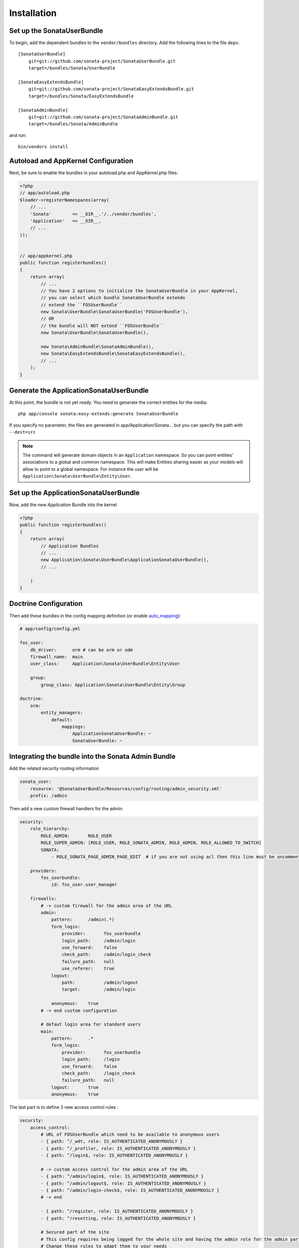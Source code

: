 Installation
============

Set up the SonataUserBundle
---------------------------

To begin, add the dependent bundles to the ``vendor/bundles`` directory. Add
the following lines to the file ``deps``::

    [SonataUserBundle]
        git=git://github.com/sonata-project/SonataUserBundle.git
        target=/bundles/Sonata/UserBundle

    [SonataEasyExtendsBundle]
        git=git://github.com/sonata-project/SonataEasyExtendsBundle.git
        target=/bundles/Sonata/EasyExtendsBundle

    [SonataAdminBundle]
        git=git://github.com/sonata-project/SonataAdminBundle.git
        target=/bundles/Sonata/AdminBundle

and run::

  bin/vendors install

Autoload and AppKernel Configuration
------------------------------------

Next, be sure to enable the bundles in your autoload.php and AppKernel.php
files:

.. code-block:: php

    <?php
    // app/autoload.php
    $loader->registerNamespaces(array(
        // ...
        'Sonata'        => __DIR__.'/../vendor/bundles',
        'Application'   => __DIR__,
        // ...
    ));


    // app/appkernel.php
    public function registerbundles()
    {
        return array(
            // ...
            // You have 2 options to initialize the SonataUserBundle in your AppKernel,
            // you can select which bundle SonataUserBundle extends
            // extend the ``FOSUserBundle``
            new Sonata\UserBundle\SonataUserBundle('FOSUserBundle'),
            // OR
            // the bundle will NOT extend ``FOSUserBundle``
            new Sonata\UserBundle\SonataUserBundle(),

            new Sonata\AdminBundle\SonataAdminBundle(),
            new Sonata\EasyExtendsBundle\SonataEasyExtendsBundle(),
            // ...
        );
    }


Generate the ApplicationSonataUserBundle
----------------------------------------

At this point, the bundle is not yet ready. You need to generate the correct
entities for the media::

    php app/console sonata:easy-extends:generate SonataUserBundle

If you specify no parameter, the files are generated in app/Application/Sonata...
but you can specify the path with ``--dest=src``

.. note::

    The command will generate domain objects in an ``Application`` namespace.
    So you can point entities' associations to a global and common namespace.
    This will make Entities sharing easier as your models will allow to
    point to a global namespace. For instance the user will be
    ``Application\Sonata\UserBundle\Entity\User``.


Set up the ApplicationSonataUserBundle
--------------------------------------

Now, add the new `Application` Bundle into the kernel

.. code-block:: php

  <?php
  public function registerbundles()
  {
      return array(
          // Application Bundles
          // ...
          new Application\Sonata\UserBundle\ApplicationSonataUserBundle(),
          // ...

      )
  }


Doctrine Configuration
----------------------

Then add these bundles in the config mapping definition (or enable `auto_mapping <http://symfony.com/doc/2.0/reference/configuration/doctrine.html#configuration-overview>`_):

.. code-block:: yaml

    # app/config/config.yml

    fos_user:
        db_driver:      orm # can be orm or odm
        firewall_name:  main
        user_class:     Application\Sonata\UserBundle\Entity\User

        group:
            group_class: Application\Sonata\UserBundle\Entity\Group

    doctrine:
        orm:
            entity_managers:
                default:
                    mappings:
                        ApplicationSonataUserBundle: ~
                        SonataUserBundle: ~


Integrating the bundle into the Sonata Admin Bundle
---------------------------------------------------

Add the related security routing information

.. code-block:: yaml

    sonata_user:
        resource: '@SonataUserBundle/Resources/config/routing/admin_security.xml'
        prefix: /admin


Then add a new custom firewall handlers for the admin

.. code-block:: yaml

    security:
        role_hierarchy:
            ROLE_ADMIN:       ROLE_USER
            ROLE_SUPER_ADMIN: [ROLE_USER, ROLE_SONATA_ADMIN, ROLE_ADMIN, ROLE_ALLOWED_TO_SWITCH]
            SONATA:
                - ROLE_SONATA_PAGE_ADMIN_PAGE_EDIT  # if you are not using acl then this line must be uncommented

        providers:
            fos_userbundle:
                id: fos_user.user_manager

        firewalls:
            # -> custom firewall for the admin area of the URL
            admin:
                pattern:      /admin(.*)
                form_login:
                    provider:       fos_userbundle
                    login_path:     /admin/login
                    use_forward:    false
                    check_path:     /admin/login_check
                    failure_path:   null
                    use_referer:    true
                logout:
                    path:           /admin/logout
                    target:         /admin/login

                anonymous:    true
            # -> end custom configuration

            # defaut login area for standard users
            main:
                pattern:      .*
                form_login:
                    provider:       fos_userbundle
                    login_path:     /login
                    use_forward:    false
                    check_path:     /login_check
                    failure_path:   null
                logout:       true
                anonymous:    true

The last part is to define 3 new access control rules :

.. code-block:: yaml

    security:
        access_control:
            # URL of FOSUserBundle which need to be available to anonymous users
            - { path: ^/_wdt, role: IS_AUTHENTICATED_ANONYMOUSLY }
            - { path: ^/_profiler, role: IS_AUTHENTICATED_ANONYMOUSLY }
            - { path: ^/login$, role: IS_AUTHENTICATED_ANONYMOUSLY }

            # -> custom access control for the admin area of the URL
            - { path: ^/admin/login$, role: IS_AUTHENTICATED_ANONYMOUSLY }
            - { path: ^/admin/logout$, role: IS_AUTHENTICATED_ANONYMOUSLY }
            - { path: ^/admin/login-check$, role: IS_AUTHENTICATED_ANONYMOUSLY }
            # -> end

            - { path: ^/register, role: IS_AUTHENTICATED_ANONYMOUSLY }
            - { path: ^/resetting, role: IS_AUTHENTICATED_ANONYMOUSLY }

            # Secured part of the site
            # This config requires being logged for the whole site and having the admin role for the admin part.
            # Change these rules to adapt them to your needs
            - { path: ^/admin, role: [ROLE_ADMIN, ROLE_SONATA_ADMIN] }
            - { path: ^/.*, role: IS_AUTHENTICATED_ANONYMOUSLY }


Using the roles
---------------------------------------------------

Each admin has its own roles, use the user form to assign them to other users. The available roles to assign to others
are limited to the roles available to the user editing the form.
